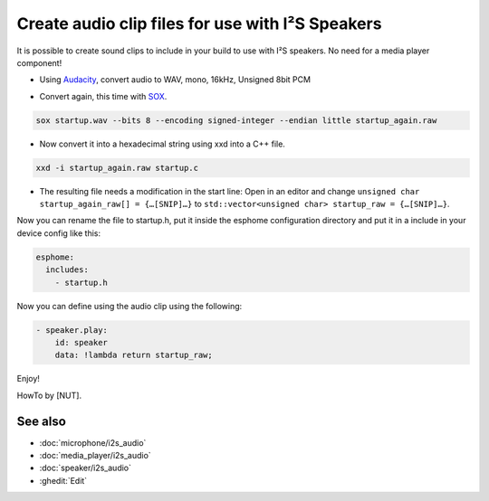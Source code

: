 .. audio_clips_for_i2s:

Create audio clip files for use with I²S Speakers
=================================================

It is possible to create sound clips to include in your build to use with I²S speakers. No need for a media player component!  

- Using `Audacity <https://github.com/audacity/audacity>`__, convert audio to WAV, mono, 16kHz, Unsigned 8bit PCM

.. image:: /guides/images/save_as_wav.png
    :alt: Audacity export dialog
    :height: 200

- Convert again, this time with `SOX <https://github.com/chirlu/sox>`__.

.. code-block:: console

    sox startup.wav --bits 8 --encoding signed-integer --endian little startup_again.raw

- Now convert it into a hexadecimal string using xxd into a C++ file.

.. code-block:: console

    xxd -i startup_again.raw startup.c

- The resulting file needs a modification in the start line:
  Open in an editor and change
  ``unsigned char startup_again_raw[] = {…[SNIP]…}``
  to
  ``std::vector<unsigned char> startup_raw = {…[SNIP]…}``.

Now you can rename the file to startup.h, put it inside the esphome configuration directory and put it in a include in your device config like this:

.. code-block:: yaml

    esphome:
      includes:
        - startup.h

Now you can define using the audio clip using the following:

.. code-block:: yaml

    - speaker.play:
        id: speaker
        data: !lambda return startup_raw;

Enjoy!

HowTo by [NUT].

See also
--------

- :doc:`microphone/i2s_audio`
- :doc:`media_player/i2s_audio`
- :doc:`speaker/i2s_audio`
- :ghedit:`Edit`
